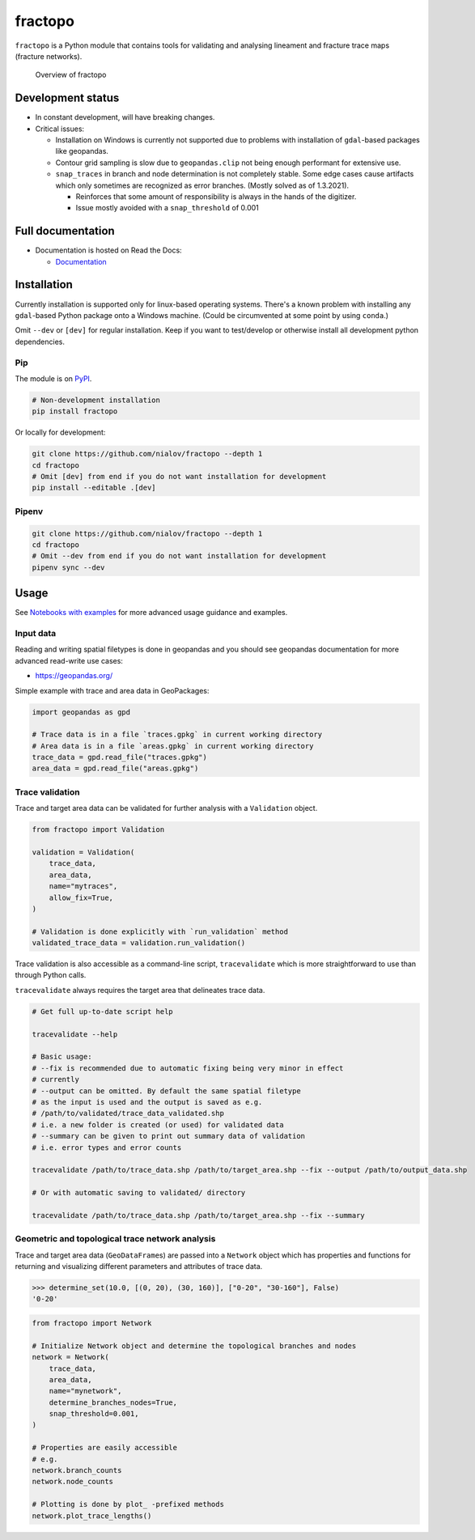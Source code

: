 fractopo
========

|Documentation Status| |PyPI Status| |CI Test| |Coverage| |Binder|

``fractopo`` is a Python module that contains tools for validating and
analysing lineament and fracture trace maps (fracture networks).

.. figure:: https://raw.githubusercontent.com/nialov/fractopo/master/docs_src/imgs/fractopo_2d_diagram.png
   :alt: Overview of fractopo

   Overview of fractopo

Development status
------------------

-  In constant development, will have breaking changes.
-  Critical issues:

   -  Installation on Windows is currently not supported due to problems
      with installation of ``gdal``-based packages like geopandas.
   -  Contour grid sampling is slow due to ``geopandas.clip`` not being
      enough performant for extensive use.
   -  ``snap_traces`` in branch and node determination is not completely
      stable. Some edge cases cause artifacts which only sometimes are
      recognized as error branches. (Mostly solved as of 1.3.2021).

      -  Reinforces that some amount of responsibility is always in the
         hands of the digitizer.
      -  Issue mostly avoided with a ``snap_threshold`` of 0.001

Full documentation
------------------

-  Documentation is hosted on Read the Docs:

   -  `Documentation <https://fractopo.readthedocs.io/en/latest/index.html>`__

Installation
------------

Currently installation is supported only for linux-based operating
systems. There's a known problem with installing any ``gdal``-based
Python package onto a Windows machine. (Could be circumvented at some
point by using ``conda``.)

Omit ``--dev`` or ``[dev]`` for regular installation. Keep if you want
to test/develop or otherwise install all development python
dependencies.

Pip
~~~

The module is on `PyPI <https://www.pypi.org>`__.

.. code:: bash

   # Non-development installation
   pip install fractopo

Or locally for development:

.. code:: bash

   git clone https://github.com/nialov/fractopo --depth 1
   cd fractopo
   # Omit [dev] from end if you do not want installation for development
   pip install --editable .[dev]

Pipenv
~~~~~~

.. code:: bash

   git clone https://github.com/nialov/fractopo --depth 1
   cd fractopo
   # Omit --dev from end if you do not want installation for development
   pipenv sync --dev

Usage
-----

See `Notebooks with examples <https://tinyurl.com/yb4tj47e>`__ for more
advanced usage guidance and examples.

Input data
~~~~~~~~~~

Reading and writing spatial filetypes is done in geopandas and you
should see geopandas documentation for more advanced read-write use
cases:

-  https://geopandas.org/

Simple example with trace and area data in GeoPackages:

.. code:: python

   import geopandas as gpd

   # Trace data is in a file `traces.gpkg` in current working directory
   # Area data is in a file `areas.gpkg` in current working directory
   trace_data = gpd.read_file("traces.gpkg")
   area_data = gpd.read_file("areas.gpkg")

Trace validation
~~~~~~~~~~~~~~~~

Trace and target area data can be validated for further analysis with a
``Validation`` object.

.. code:: python

   from fractopo import Validation

   validation = Validation(
       trace_data,
       area_data,
       name="mytraces",
       allow_fix=True,
   )

   # Validation is done explicitly with `run_validation` method
   validated_trace_data = validation.run_validation()

Trace validation is also accessible as a command-line script,
``tracevalidate`` which is more straightforward to use than through
Python calls.

``tracevalidate`` always requires the target area that delineates trace
data.

.. code:: bash

   # Get full up-to-date script help

   tracevalidate --help

   # Basic usage:
   # --fix is recommended due to automatic fixing being very minor in effect
   # currently
   # --output can be omitted. By default the same spatial filetype
   # as the input is used and the output is saved as e.g.
   # /path/to/validated/trace_data_validated.shp
   # i.e. a new folder is created (or used) for validated data
   # --summary can be given to print out summary data of validation
   # i.e. error types and error counts

   tracevalidate /path/to/trace_data.shp /path/to/target_area.shp --fix --output /path/to/output_data.shp

   # Or with automatic saving to validated/ directory

   tracevalidate /path/to/trace_data.shp /path/to/target_area.shp --fix --summary

Geometric and topological trace network analysis
~~~~~~~~~~~~~~~~~~~~~~~~~~~~~~~~~~~~~~~~~~~~~~~~

Trace and target area data (``GeoDataFrame``\ s) are passed into a
``Network`` object which has properties and functions for returning and
visualizing different parameters and attributes of trace data.

.. code:: python

   >>> determine_set(10.0, [(0, 20), (30, 160)], ["0-20", "30-160"], False)
   '0-20'

.. code:: python

   from fractopo import Network

   # Initialize Network object and determine the topological branches and nodes
   network = Network(
       trace_data,
       area_data,
       name="mynetwork",
       determine_branches_nodes=True,
       snap_threshold=0.001,
   )

   # Properties are easily accessible
   # e.g.
   network.branch_counts
   network.node_counts

   # Plotting is done by plot_ -prefixed methods
   network.plot_trace_lengths()

.. |Documentation Status| image:: https://readthedocs.org/projects/fractopo/badge/?version=latest
   :target: https://fractopo.readthedocs.io/en/latest/?badge=latest
.. |PyPI Status| image:: https://img.shields.io/pypi/v/fractopo.svg
   :target: https://pypi.python.org/pypi/fractopo
.. |CI Test| image:: https://github.com/nialov/fractopo/workflows/test-and-publish/badge.svg
   :target: https://github.com/nialov/fractopo/actions/workflows/test-and-publish.yaml?query=branch%3Amaster
.. |Coverage| image:: https://raw.githubusercontent.com/nialov/fractopo/master/docs_src/imgs/coverage.svg
   :target: https://github.com/nialov/fractopo/blob/master/docs_src/imgs/coverage.svg
.. |Binder| image:: http://mybinder.org/badge_logo.svg
   :target: https://mybinder.org/v2/gh/nialov/fractopo/HEAD?filepath=docs_src%2Fnotebooks%2Ffractopo_network_1.ipynb
